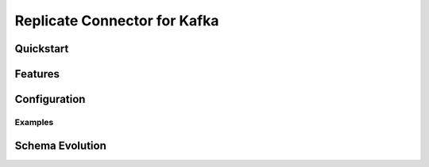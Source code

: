 Replicate Connector for Kafka
==============================


Quickstart
----------



Features
--------



Configuration
-------------



Examples
~~~~~~~~



Schema Evolution
----------------


